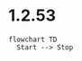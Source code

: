 * 1.2.53
  
  #+BEGIN_SRC mermaid :file mermaidout.png
  flowchart TD
    Start --> Stop	
  #+END_SRC
  #+RESULTS:
  : 
